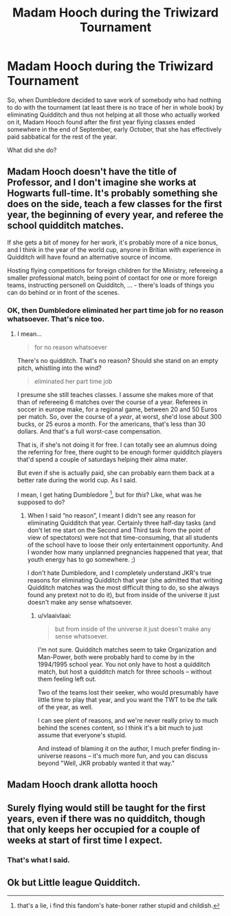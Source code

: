 #+TITLE: Madam Hooch during the Triwizard Tournament

* Madam Hooch during the Triwizard Tournament
:PROPERTIES:
:Author: ceplma
:Score: 26
:DateUnix: 1582036713.0
:DateShort: 2020-Feb-18
:FlairText: Prompt
:END:
So, when Dumbledore decided to save work of somebody who had nothing to do with the tournament (at least there is no trace of her in whole book) by eliminating Quidditch and thus not helping at all those who actually worked on it, Madam Hooch found after the first year flying classes ended somewhere in the end of September, early October, that she has effectively paid sabbatical for the rest of the year.

What did she do?


** Madam Hooch doesn't have the title of Professor, and I don't imagine she works at Hogwarts full-time. It's probably something she does on the side, teach a few classes for the first year, the beginning of every year, and referee the school quidditch matches.

If she gets a bit of money for her work, it's probably more of a nice bonus, and I think in the year of the world cup, anyone in Britian with experience in Quidditch will have found an alternative source of income.

Hosting flying competitions for foreign children for the Ministry, refereeing a smaller professional match, being point of contact for one or more foreign teams, instructing personell on Quidditch, ... - there's loads of things you can do behind or in front of the scenes.
:PROPERTIES:
:Author: vlaaivlaai
:Score: 14
:DateUnix: 1582048947.0
:DateShort: 2020-Feb-18
:END:

*** OK, then Dumbledore eliminated her part time job for no reason whatsoever. That's nice too.
:PROPERTIES:
:Author: ceplma
:Score: -2
:DateUnix: 1582052772.0
:DateShort: 2020-Feb-18
:END:

**** I mean...

#+begin_quote
  for no reason whatsoever
#+end_quote

There's no quidditch. That's no reason? Should she stand on an empty pitch, whistling into the wind?

#+begin_quote
  eliminated her part time job
#+end_quote

I presume she still teaches classes. I assume she makes more of that than of refereeing 6 matches over the course of a year. Referees in soccer in europe make, for a regional game, between 20 and 50 Euros per match. So, over the course of a /year/, at worst, she'd lose about 300 bucks, or 25 euros a month. For the americans, that's less than 30 dollars. And that's a full worst-case compensation.

That is, if she's not doing it for free. I can totally see an alumnus doing the referring for free, there ought to be enough former quidditch players that'd spend a couple of saturdays helping their alma mater.

But even if she is actually paid, she can probably earn them back at a better rate during the world cup. As I said.

I mean, I get hating Dumbledore [1], but for /this/? Like, what was he supposed to do?

[1] that's a lie, i find this fandom's hate-boner rather stupid and childish.
:PROPERTIES:
:Author: vlaaivlaai
:Score: 8
:DateUnix: 1582054353.0
:DateShort: 2020-Feb-18
:END:

***** When I said “no reason”, I meant I didn't see any reason for eliminating Quidditch that year. Certainly three half-day tasks (and don't let me start on the Second and Third task from the point of view of spectators) were not that time-consuming, that all students of the school have to loose their only entertainment opportunity. And I wonder how many unplanned pregnancies happened that year, that youth energy has to go somewhere. ;)

I don't hate Dumbledore, and I completely understand JKR's true reasons for eliminating Quidditch that year (she admitted that writing Quidditch matches was the most difficult thing to do, so she always found any pretext not to do it), but from inside of the universe it just doesn't make any sense whatsoever.
:PROPERTIES:
:Author: ceplma
:Score: 0
:DateUnix: 1582095593.0
:DateShort: 2020-Feb-19
:END:

****** u/vlaaivlaai:
#+begin_quote
  but from inside of the universe it just doesn't make any sense whatsoever.
#+end_quote

I'm not sure. Quidditch matches seem to take Organization and Man-Power, both were probably hard to come by in the 1994/1995 school year. You not only have to host a quidditch match, but host a quidditch match for three schools -- without them feeling left out.

Two of the teams lost their seeker, who would presumably have little time to play that year, and you want the TWT to be /the/ talk of the year, as well.

I can see plent of reasons, and we're never really privy to much behind the scenes content, so I think it's a bit much to just assume that everyone's stupid.

And instead of blaming it on the author, I much prefer finding in-universe reasons -- it's much more fun, and you can discuss beyond "Well, JKR probably wanted it that way."
:PROPERTIES:
:Author: vlaaivlaai
:Score: 1
:DateUnix: 1582121820.0
:DateShort: 2020-Feb-19
:END:


** Madam Hooch drank allotta hooch
:PROPERTIES:
:Author: CommanderL3
:Score: 3
:DateUnix: 1582045964.0
:DateShort: 2020-Feb-18
:END:


** Surely flying would still be taught for the first years, even if there was no quidditch, though that only keeps her occupied for a couple of weeks at start of first time I expect.
:PROPERTIES:
:Author: snuffly22
:Score: 1
:DateUnix: 1582056483.0
:DateShort: 2020-Feb-18
:END:

*** That's what I said.
:PROPERTIES:
:Author: ceplma
:Score: 1
:DateUnix: 1582095258.0
:DateShort: 2020-Feb-19
:END:


** Ok but Little league Quidditch.
:PROPERTIES:
:Author: 1362023
:Score: 1
:DateUnix: 1582081244.0
:DateShort: 2020-Feb-19
:END:
